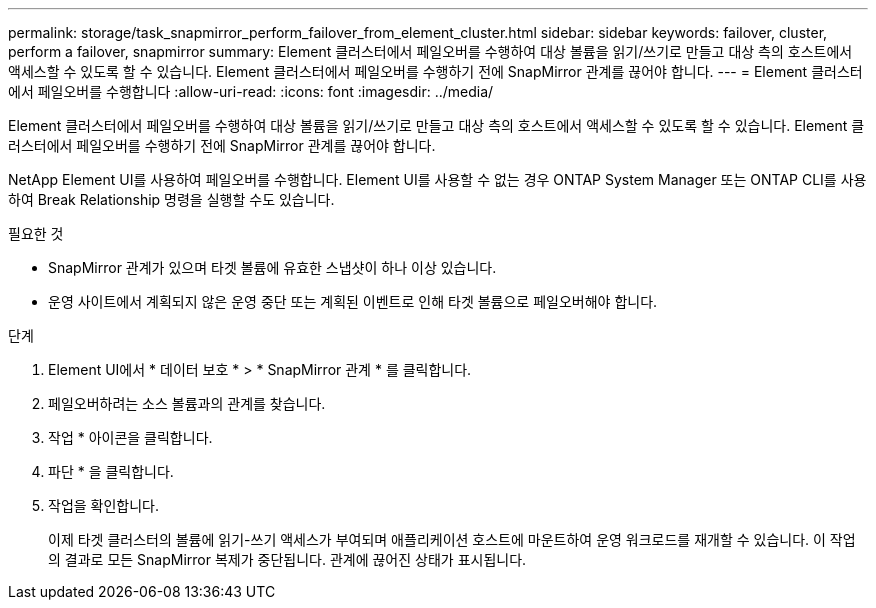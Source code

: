 ---
permalink: storage/task_snapmirror_perform_failover_from_element_cluster.html 
sidebar: sidebar 
keywords: failover, cluster, perform a failover, snapmirror 
summary: Element 클러스터에서 페일오버를 수행하여 대상 볼륨을 읽기/쓰기로 만들고 대상 측의 호스트에서 액세스할 수 있도록 할 수 있습니다. Element 클러스터에서 페일오버를 수행하기 전에 SnapMirror 관계를 끊어야 합니다. 
---
= Element 클러스터에서 페일오버를 수행합니다
:allow-uri-read: 
:icons: font
:imagesdir: ../media/


[role="lead"]
Element 클러스터에서 페일오버를 수행하여 대상 볼륨을 읽기/쓰기로 만들고 대상 측의 호스트에서 액세스할 수 있도록 할 수 있습니다. Element 클러스터에서 페일오버를 수행하기 전에 SnapMirror 관계를 끊어야 합니다.

NetApp Element UI를 사용하여 페일오버를 수행합니다. Element UI를 사용할 수 없는 경우 ONTAP System Manager 또는 ONTAP CLI를 사용하여 Break Relationship 명령을 실행할 수도 있습니다.

.필요한 것
* SnapMirror 관계가 있으며 타겟 볼륨에 유효한 스냅샷이 하나 이상 있습니다.
* 운영 사이트에서 계획되지 않은 운영 중단 또는 계획된 이벤트로 인해 타겟 볼륨으로 페일오버해야 합니다.


.단계
. Element UI에서 * 데이터 보호 * > * SnapMirror 관계 * 를 클릭합니다.
. 페일오버하려는 소스 볼륨과의 관계를 찾습니다.
. 작업 * 아이콘을 클릭합니다.
. 파단 * 을 클릭합니다.
. 작업을 확인합니다.
+
이제 타겟 클러스터의 볼륨에 읽기-쓰기 액세스가 부여되며 애플리케이션 호스트에 마운트하여 운영 워크로드를 재개할 수 있습니다. 이 작업의 결과로 모든 SnapMirror 복제가 중단됩니다. 관계에 끊어진 상태가 표시됩니다.


